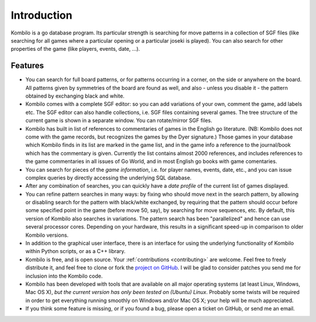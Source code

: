 ------------
Introduction
------------


Kombilo is a go database program. Its particular strength is searching for
move patterns in a collection of SGF files (like searching for all games
where a particular opening or a particular joseki is played). You can also
search for other properties of the game (like players, events, date, ...).

.. image:: images/mainwindow.jpg

Features
========

* You can search for full board patterns, or for patterns occurring in a
  corner, on the side or anywhere on the board. All patterns given by
  symmetries of the board are found as well, and also - unless you disable
  it - the pattern obtained by exchanging black and white.

* Kombilo comes with a complete SGF editor: so you can add variations of
  your own, comment the game, add labels etc. The SGF editor can also
  handle collections, i.e. SGF files containing several games. The tree
  structure of the current game is shown in a separate window. You can
  rotate/mirror SGF files.

* Kombilo has built in list of references to commentaries of games in the
  English go literature. (NB: Kombilo does not come with the game records,
  but recognizes the games by the Dyer signature.) Those games in your
  database which Kombilo finds in its list are marked in the game list, and
  in the game info a reference to the journal/book which has the commentary
  is given. Currently the list contains almost 2000 references, and
  includes references to the game commentaries in all issues of Go World,
  and in most English go books with game comentaries.

* You can search for pieces of the *game information*, i.e. for player
  names, events, date, etc., and you can issue complex queries by directly
  accessing the underlying SQL database.

* After any combination of searches, you can quickly have a *date profile*
  of the current list of games displayed.

* You can refine pattern searches in many ways: by fixing who should move
  next in the search pattern, by allowing or disabling search for the
  pattern with black/white exchanged, by requiring that the pattern should
  occur before some specified point in the game (before move 50, say), by
  searching for move sequences, etc. By default, this version of Kombilo
  also searches in variations.
  The pattern search has been "parallelized" and hence can use several
  processor cores. Depending on your hardware, this results in a
  significant speed-up in comparison to older Kombilo versions.

* In addition to the graphical user interface, there is an interface for
  using the underlying functionality of Kombilo within Python scripts, or
  as a C++ library.

* Kombilo is free, and is open source. Your :ref:`contributions
  <contributing>` are welcome. Feel free to freely distribute it, and feel
  free to clone or fork the `project on GitHub
  <https://github.com/ugoertz/kombilo/>`_. I will be glad to
  consider patches you send me for inclusion into the Kombilo code.

* Kombilo has been developed with tools that are available on all major
  operating systems (at least Linux, Windows, Mac OS X), *but the current
  version has only been tested on (Ubuntu) Linux*. Probably some twists
  will be required in order to get everything running smoothly on Windows
  and/or Mac OS X; your help will be much appreciated.

* If you think some feature is missing, or if you found a bug, please open
  a ticket on GitHub, or send me an email.



